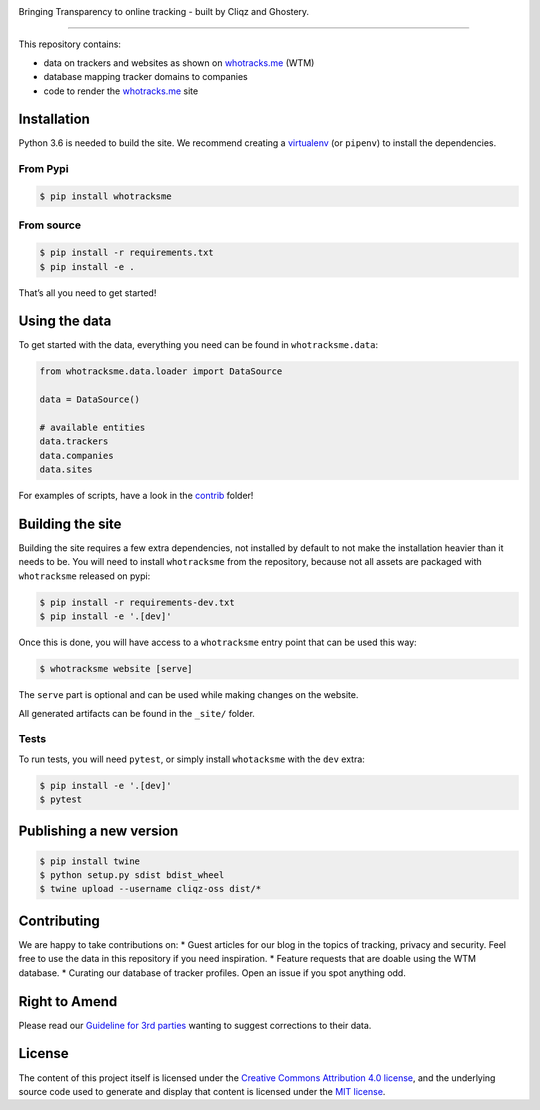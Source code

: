 
.. image:: https://raw.githubusercontent.com/cliqz-oss/whotracks.me/master/static/img/who-tracksme-logo.png
    :width: 200px
    :alt: whotracks.me
    :target: https://whotracks.me

Bringing Transparency to online tracking - built by Cliqz and Ghostery.

-----------------------------------------------------------------------

This repository contains:

-  data on trackers and websites as shown on `whotracks.me`_ (WTM)
-  database mapping tracker domains to companies
-  code to render the `whotracks.me`_ site

Installation
============

Python 3.6 is needed to build the site. We recommend creating a
`virtualenv`_ (or ``pipenv``) to install the dependencies.

From Pypi
---------

.. code:: sh

    $ pip install whotracksme

From source
-----------

.. code:: sh

    $ pip install -r requirements.txt
    $ pip install -e .

That’s all you need to get started!

Using the data
==============

To get started with the data, everything you need can be found in
``whotracksme.data``:

.. code:: python

    from whotracksme.data.loader import DataSource

    data = DataSource()

    # available entities
    data.trackers
    data.companies
    data.sites

For examples of scripts, have a look in the `contrib`_ folder!

Building the site
=================

Building the site requires a few extra dependencies, not installed by
default to not make the installation heavier than it needs to be. You
will need to install ``whotracksme`` from the repository, because not
all assets are packaged with ``whotracksme`` released on pypi:

.. code:: sh

    $ pip install -r requirements-dev.txt
    $ pip install -e '.[dev]'

Once this is done, you will have access to a ``whotracksme`` entry point
that can be used this way:

.. code:: sh

    $ whotracksme website [serve]

The ``serve`` part is optional and can be used while making changes on
the website.

All generated artifacts can be found in the ``_site/`` folder.

Tests
-----

To run tests, you will need ``pytest``, or simply install ``whotacksme``
with the ``dev`` extra:

.. code:: sh

    $ pip install -e '.[dev]'
    $ pytest

Publishing a new version
========================

.. code:: sh

    $ pip install twine
    $ python setup.py sdist bdist_wheel
    $ twine upload --username cliqz-oss dist/*

Contributing
============

We are happy to take contributions on: \* Guest articles for our blog in
the topics of tracking, privacy and security. Feel free to use the data
in this repository if you need inspiration. \* Feature requests that are
doable using the WTM database. \* Curating our database of tracker
profiles. Open an issue if you spot anything odd.

Right to Amend
==============

Please read our `Guideline for 3rd parties`_ wanting to suggest
corrections to their data.

License
=======

The content of this project itself is licensed under the `Creative
Commons Attribution 4.0 license`_, and the underlying source code used
to generate and display that content is licensed under the `MIT
license`_.

.. _whotracks.me: https://whotracks.me
.. _virtualenv: http://docs.python-guide.org/en/latest/dev/virtualenvs/
.. _contrib: ./contrib
.. _Guideline for 3rd parties: https://github.com/cliqz-oss/whotracks.me/blob/master/RIGHT_TO_AMEND.md
.. _Creative Commons Attribution 4.0 license: https://creativecommons.org/licenses/by/4.0/
.. _MIT license: https://github.com/cliqz-oss/whotracks.me/blob/master/LICENSE.md
